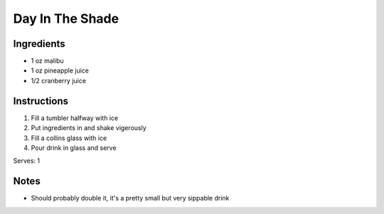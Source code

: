 Day In The Shade
==========================

Ingredients
-----------

* 1 oz malibu
* 1 oz pineapple juice
* 1/2 cranberry juice

Instructions
------------

#. Fill a tumbler halfway with ice
#. Put ingredients in and shake vigerously
#. Fill a collins glass with ice
#. Pour drink in glass and serve

Serves: 1

Notes
-----
* Should probably double it, it's a pretty small but very sippable drink